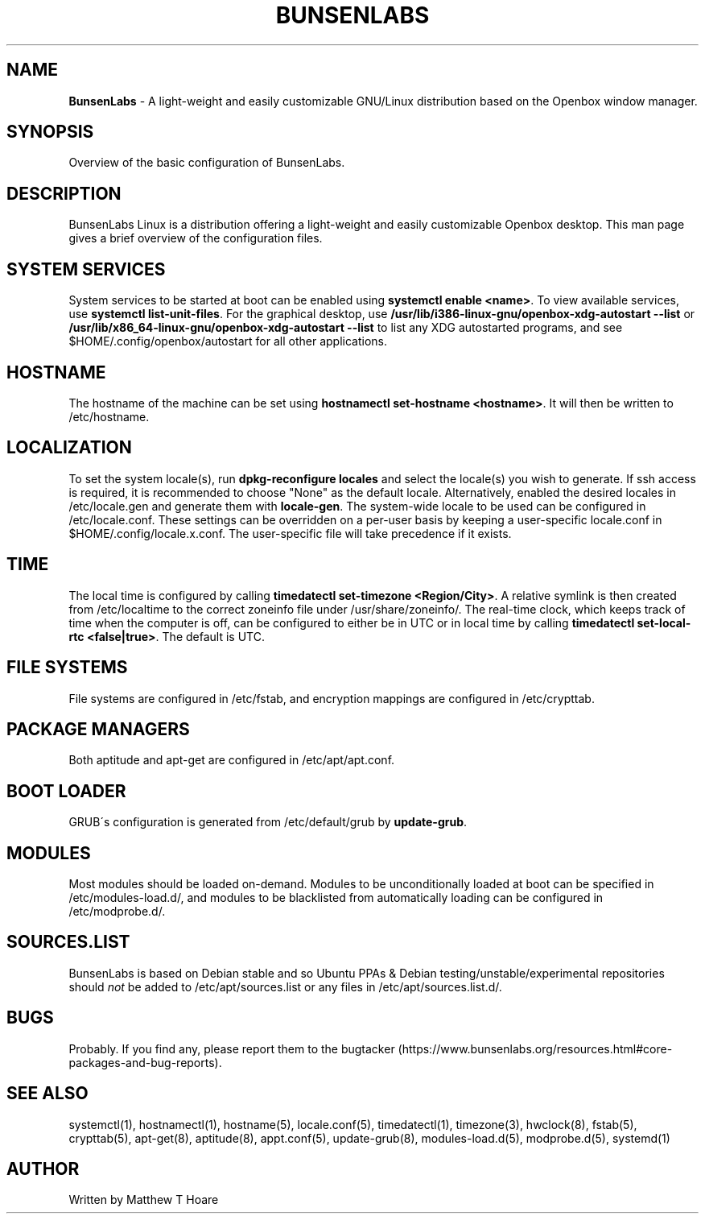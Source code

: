 .\" generated with Ronn/v0.7.3
.\" http://github.com/rtomayko/ronn/tree/0.7.3
.
.TH "BUNSENLABS" "7" "December 2015" "" ""
.
.SH "NAME"
\fBBunsenLabs\fR \- A light\-weight and easily customizable GNU/Linux distribution based on the Openbox window manager\.
.
.SH "SYNOPSIS"
Overview of the basic configuration of BunsenLabs\.
.
.SH "DESCRIPTION"
BunsenLabs Linux is a distribution offering a light\-weight and easily customizable Openbox desktop\. This man page gives a brief overview of the configuration files\.
.
.SH "SYSTEM SERVICES"
System services to be started at boot can be enabled using \fBsystemctl enable <name>\fR\. To view available services, use \fBsystemctl list\-unit\-files\fR\. For the graphical desktop, use \fB/usr/lib/i386\-linux\-gnu/openbox\-xdg\-autostart \-\-list\fR or \fB/usr/lib/x86_64\-linux\-gnu/openbox\-xdg\-autostart \-\-list\fR to list any XDG autostarted programs, and see $HOME/\.config/openbox/autostart for all other applications\.
.
.SH "HOSTNAME"
The hostname of the machine can be set using \fBhostnamectl set\-hostname <hostname>\fR\. It will then be written to /etc/hostname\.
.
.SH "LOCALIZATION"
To set the system locale(s), run \fBdpkg\-reconfigure locales\fR and select the locale(s) you wish to generate\. If ssh access is required, it is recommended to choose "None" as the default locale\. Alternatively, enabled the desired locales in /etc/locale\.gen and generate them with \fBlocale\-gen\fR\. The system\-wide locale to be used can be configured in /etc/locale\.conf\. These settings can be overridden on a per\-user basis by keeping a user\-specific locale\.conf in $HOME/\.config/locale\.x\.conf\. The user\-specific file will take precedence if it exists\.
.
.SH "TIME"
The local time is configured by calling \fBtimedatectl set\-timezone <Region/City>\fR\. A relative symlink is then created from /etc/localtime to the correct zoneinfo file under /usr/share/zoneinfo/\. The real\-time clock, which keeps track of time when the computer is off, can be configured to either be in UTC or in local time by calling \fBtimedatectl set\-local\-rtc <false|true>\fR\. The default is UTC\.
.
.SH "FILE SYSTEMS"
File systems are configured in /etc/fstab, and encryption mappings are configured in /etc/crypttab\.
.
.SH "PACKAGE MANAGERS"
Both aptitude and apt\-get are configured in /etc/apt/apt\.conf\.
.
.SH "BOOT LOADER"
GRUB\'s configuration is generated from /etc/default/grub by \fBupdate\-grub\fR\.
.
.SH "MODULES"
Most modules should be loaded on\-demand\. Modules to be unconditionally loaded at boot can be specified in /etc/modules\-load\.d/, and modules to be blacklisted from automatically loading can be configured in /etc/modprobe\.d/\.
.
.SH "SOURCES\.LIST"
BunsenLabs is based on Debian stable and so Ubuntu PPAs & Debian testing/unstable/experimental repositories should \fInot\fR be added to /etc/apt/sources\.list or any files in /etc/apt/sources\.list\.d/\.
.
.SH "BUGS"
Probably\. If you find any, please report them to the bugtacker (https://www\.bunsenlabs\.org/resources\.html#core\-packages\-and\-bug\-reports)\.
.
.SH "SEE ALSO"
systemctl(1), hostnamectl(1), hostname(5), locale\.conf(5), timedatectl(1), timezone(3), hwclock(8), fstab(5), crypttab(5), apt\-get(8), aptitude(8), appt\.conf(5), update\-grub(8), modules\-load\.d(5), modprobe\.d(5), systemd(1)
.
.SH "AUTHOR"
Written by Matthew T Hoare
